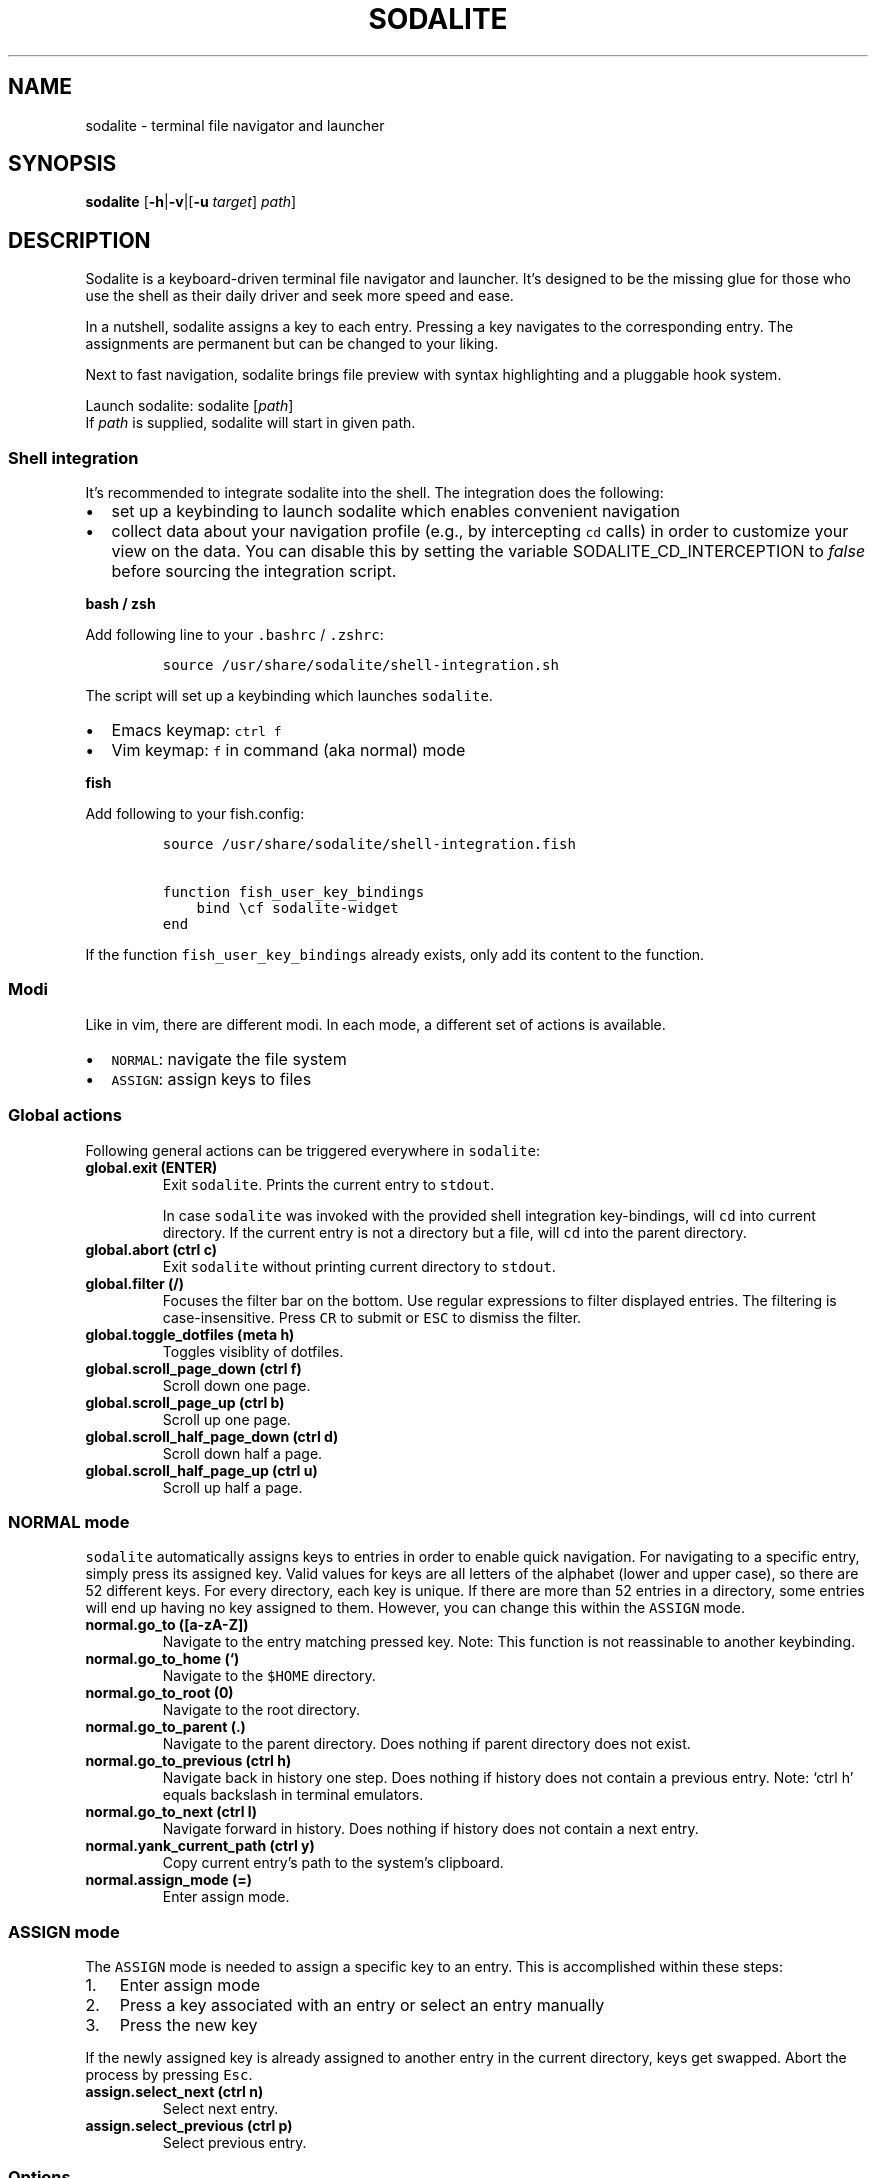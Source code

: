 .\" Automatically generated by Pandoc 2.2.1
.\"
.TH "SODALITE" "1" "" "Version 1.0" "User Commands"
.hy
.SH NAME
.PP
sodalite \- terminal file navigator and launcher
.SH SYNOPSIS
.PP
\f[B]sodalite\f[] [\f[B]\-h\f[]|\f[B]\-v\f[]|[\f[B]\-u\f[]
\f[I]target\f[]] \f[I]path\f[]]
.SH DESCRIPTION
.PP
Sodalite is a keyboard\-driven terminal file navigator and launcher.
It's designed to be the missing glue for those who use the shell as
their daily driver and seek more speed and ease.
.PP
In a nutshell, sodalite assigns a key to each entry.
Pressing a key navigates to the corresponding entry.
The assignments are permanent but can be changed to your liking.
.PP
Next to fast navigation, sodalite brings file preview with syntax
highlighting and a pluggable hook system.
.PP
Launch sodalite: sodalite [\f[I]path\f[]]
.PD 0
.P
.PD
If \f[I]path\f[] is supplied, sodalite will start in given path.
.SS Shell integration
.PP
It's recommended to integrate sodalite into the shell.
The integration does the following:
.IP \[bu] 2
set up a keybinding to launch sodalite which enables convenient
navigation
.IP \[bu] 2
collect data about your navigation profile (e.g., by intercepting
\f[C]cd\f[] calls) in order to customize your view on the data.
You can disable this by setting the variable SODALITE_CD_INTERCEPTION to
\f[I]false\f[] before sourcing the integration script.
.PP
\f[B]bash / zsh\f[]
.PP
Add following line to your \f[C]\&.bashrc\f[] / \f[C]\&.zshrc\f[]:
.IP
.nf
\f[C]
source\ /usr/share/sodalite/shell\-integration.sh
\f[]
.fi
.PP
The script will set up a keybinding which launches \f[C]sodalite\f[].
.IP \[bu] 2
Emacs keymap: \f[C]ctrl\ f\f[]
.IP \[bu] 2
Vim keymap: \f[C]f\f[] in command (aka normal) mode
.PP
\f[B]fish\f[]
.PP
Add following to your fish.config:
.IP
.nf
\f[C]
source\ /usr/share/sodalite/shell\-integration.fish

function\ fish_user_key_bindings
\ \ \ \ bind\ \\cf\ sodalite\-widget
end
\f[]
.fi
.PP
If the function \f[C]fish_user_key_bindings\f[] already exists, only add
its content to the function.
.SS Modi
.PP
Like in vim, there are different modi.
In each mode, a different set of actions is available.
.IP \[bu] 2
\f[C]NORMAL\f[]: navigate the file system
.IP \[bu] 2
\f[C]ASSIGN\f[]: assign keys to files
.SS Global actions
.PP
Following general actions can be triggered everywhere in
\f[C]sodalite\f[]:
.TP
.B \f[B]global.exit (\f[BC]ENTER\f[B])\f[]
Exit \f[C]sodalite\f[].
Prints the current entry to \f[C]stdout\f[].
.RS
.PP
In case \f[C]sodalite\f[] was invoked with the provided shell
integration key\-bindings, will \f[C]cd\f[] into current directory.
If the current entry is not a directory but a file, will \f[C]cd\f[]
into the parent directory.
.RE
.TP
.B \f[B]global.abort (\f[BC]ctrl\ c\f[B])\f[]
Exit \f[C]sodalite\f[] without printing current directory to
\f[C]stdout\f[].
.RS
.RE
.TP
.B \f[B]global.filter (\f[BC]/\f[B])\f[]
Focuses the filter bar on the bottom.
Use regular expressions to filter displayed entries.
The filtering is case\-insensitive.
Press \f[C]CR\f[] to submit or \f[C]ESC\f[] to dismiss the filter.
.RS
.RE
.TP
.B \f[B]global.toggle_dotfiles (\f[BC]meta\ h\f[B])\f[]
Toggles visiblity of dotfiles.
.RS
.RE
.TP
.B \f[B]global.scroll_page_down (\f[BC]ctrl\ f\f[B])\f[]
Scroll down one page.
.RS
.RE
.TP
.B \f[B]global.scroll_page_up (\f[BC]ctrl\ b\f[B])\f[]
Scroll up one page.
.RS
.RE
.TP
.B \f[B]global.scroll_half_page_down (\f[BC]ctrl\ d\f[B])\f[]
Scroll down half a page.
.RS
.RE
.TP
.B \f[B]global.scroll_half_page_up (\f[BC]ctrl\ u\f[B])\f[]
Scroll up half a page.
.RS
.RE
.SS \f[C]NORMAL\f[] mode
.PP
\f[C]sodalite\f[] automatically assigns keys to entries in order to
enable quick navigation.
For navigating to a specific entry, simply press its assigned key.
Valid values for keys are all letters of the alphabet (lower and upper
case), so there are 52 different keys.
For every directory, each key is unique.
If there are more than 52 entries in a directory, some entries will end
up having no key assigned to them.
However, you can change this within the \f[C]ASSIGN\f[] mode.
.TP
.B \f[B]normal.go_to (\f[BC][a\-zA\-Z]\f[B])\f[]
Navigate to the entry matching pressed key.
Note: This function is not reassinable to another keybinding.
.RS
.RE
.TP
.B \f[B]normal.go_to_home (\f[BC]`\f[B])\f[]
Navigate to the \f[C]$HOME\f[] directory.
.RS
.RE
.TP
.B \f[B]normal.go_to_root (\f[BC]0\f[B])\f[]
Navigate to the root directory.
.RS
.RE
.TP
.B \f[B]normal.go_to_parent (\f[BC]\&.\f[B])\f[]
Navigate to the parent directory.
Does nothing if parent directory does not exist.
.RS
.RE
.TP
.B \f[B]normal.go_to_previous (\f[BC]ctrl\ h\f[B])\f[]
Navigate back in history one step.
Does nothing if history does not contain a previous entry.
Note: `ctrl h' equals backslash in terminal emulators.
.RS
.RE
.TP
.B \f[B]normal.go_to_next (\f[BC]ctrl\ l\f[B])\f[]
Navigate forward in history.
Does nothing if history does not contain a next entry.
.RS
.RE
.TP
.B \f[B]normal.yank_current_path (\f[BC]ctrl\ y\f[B])\f[]
Copy current entry's path to the system's clipboard.
.RS
.RE
.TP
.B \f[B]normal.assign_mode (\f[BC]=\f[B])\f[]
Enter assign mode.
.RS
.RE
.SS \f[C]ASSIGN\f[] mode
.PP
The \f[C]ASSIGN\f[] mode is needed to assign a specific key to an entry.
This is accomplished within these steps:
.IP "1." 3
Enter assign mode
.IP "2." 3
Press a key associated with an entry or select an entry manually
.IP "3." 3
Press the new key
.PP
If the newly assigned key is already assigned to another entry in the
current directory, keys get swapped.
Abort the process by pressing \f[C]Esc\f[].
.TP
.B \f[B]assign.select_next (\f[BC]ctrl\ n\f[B])\f[]
Select next entry.
.RS
.RE
.TP
.B \f[B]assign.select_previous (\f[BC]ctrl\ p\f[B])\f[]
Select previous entry.
.RS
.RE
.SS Options
.TP
.B \f[B]\-h, \-\-help\f[]
Prints brief usage information.
.RS
.RE
.TP
.B \f[B]\-v, \-\-version\f[]
Prints the current version number.
.RS
.RE
.TP
.B \f[B]\-u, \-\-update\-access \f[BI]target\f[B]\f[]
Simulates navigation to \f[I]target\f[] (a relative or absolute path to
a file or directory) without launching the UI.
However, the database is updated regularly.
Afterwards, quits.
For example:
.RS
.IP
.nf
\f[C]
sodalite\ \-u\ .local/share/sodalite\ $HOME
\f[]
.fi
.PP
will store an access for each $HOME/.local, $HOME/.local/share and
$HOME/.local/share/sodalite.
.PP
The purpose of this mode is to affect the entry ranking in a
programmatical way.
E.g., it is used in the shell integration where calls to \f[I]cd\f[] are
intercepted in order to gather information about the user's navigational
preferences.
.RE
.SH Configuration
.PP
Upon startup, \f[C]sodalite\f[] looks in following places for its
configuration:
.IP "1." 3
\f[C]$XDG_CONFIG_HOME/sodalite/sodalite.yml\f[] (user specific
configuration).
If \f[C]$XDG_CONFIG_HOME\f[] is not set, falls back to
\f[C]$HOME/.config/sodalite/sodalite.yml\f[]
.IP "2." 3
\f[C]/etc/sodalite.yml\f[] (system\-wide configuration)
.PP
The configuration is written in
YAML (https://learnxinyminutes.com/docs/yaml/).
.SS Example configuration
.IP
.nf
\f[C]
hooks:
\ \ general:
\ \ dir:
\ \ plain_text:
\ \ \ \ "e":
\ \ \ \ \ \ action:\ \[aq]./"$entry"\[aq]
\ \ \ \ \ \ label:\ "execute"
\ \ \ \ "o":
\ \ \ \ \ \ action:\ \[aq]vim\ "$entry"\[aq]
\ \ \ \ \ \ label:\ "open\ with\ vim"
\ \ custom:
\ \ \ \ image:
\ \ \ \ \ \ extensions:\ [png,\ jpg,\ bmp]
\ \ \ \ \ \ hooks:
\ \ \ \ \ \ \ \ "o":
\ \ \ \ \ \ \ \ \ \ action:\ \[aq]feh\ "$entry"\[aq]
\ \ \ \ \ \ \ \ \ \ label:\ "open\ with\ feh"
\f[]
.fi
.PP
\f[B]Customizing the default keymap\f[]
.RS
.PP
This feature is \f[B]not yet implemented\f[].
.RE
.IP
.nf
\f[C]
keymap:
\ \ <keybinding>:\ <built\-in>
\f[]
.fi
.PP
If \f[I]built\-in\f[] matches the name of a built\-in action, given
\f[I]keybinding\f[] is bound to this action (instead of its default
binding).
.TP
.B \f[B]keybinding\f[]:
(String, required) The keybinding which is used to trigger the action.
Use \f[C]ctrl\ a\f[] and \f[C]meta\ a\f[] to define the keys
\f[C]Control\ a\f[] and \f[C]Meta\ a\f[].
Other special keys: \f[C]esc\f[], \f[C]enter\f[], \f[C]f1\f[]
.RS
.RE
.TP
.B \f[B]built\-in\f[]
(String, required) The name of a built\-in function (e.g.,
\f[C]normal.go_to_home\f[]).
.RS
.RE
.SS Action hooks
.PP
It is possible to setup keybindings to trigger custom actions.
Note that keybindings defined in the configuration file will take
precedence over the default keymap.
.PP
\f[B]Extended notation:\f[]
.IP
.nf
\f[C]
<keybinding>:
\ \ action:\ <action>
\ \ label:\ <label>
\f[]
.fi
.PP
\f[B]Short notation:\f[]
.IP
.nf
\f[C]
<keybinding>:\ <action>
\f[]
.fi
.TP
.B \f[B]action\f[]
(String, required) The action which is triggered by given keybinding.
\f[I]action\f[] is interpreted as a shell command and executed within a
subshell.
Use the variable \f[C]$entry\f[] to reference the current entry.
If given string ends with \f[C]#q\f[], \f[C]sodalite\f[] will exit after
command execution.
.RS
.RE
.TP
.B \f[B]label\f[]
(String, optional) Is used to represent the hook in the UI.
Should be short and concise.
If omitted, the hook will not be displayed in the UI.
.RS
.RE
.TP
.B \f[B]keybinding\f[]
(String, required) The keybinding which is used to trigger the action.
Use \f[C]ctrl\ a\f[] and \f[C]meta\ a\f[] to define the keys
\f[C]Control\ a\f[] and \f[C]Meta\ a\f[].
Other special keys: \f[C]esc\f[], \f[C]enter\f[], \f[C]f1\f[]
.RS
.RE
.PP
The \f[B]hooks\f[] declaration works like this:
.IP
.nf
\f[C]
hooks:
\ \ dir:
\ \ \ \ <hook>
\ \ \ \ ...
\ \ file:
\ \ \ \ <hook>
\ \ \ \ ...
\ \ plain_text:
\ \ \ \ <hook>
\ \ \ \ ...
\ \ executable:
\ \ \ \ <hook>
\ \ \ \ ...
\ \ custom:
\ \ \ \ <name>:
\ \ \ \ \ \ extensions:\ [<extension>,\ ...]
\ \ \ \ \ \ hooks:
\ \ \ \ \ \ \ \ <hook>
\ \ \ \ \ \ \ \ ...
\ \ \ \ \ \ ...
\ \ \ \ \ \ \ \ \ \ \ \ 
\f[]
.fi
.TP
.B \f[B]dir\f[]
(optional) Declared hooks within this map are available whenever the
current entry is a directory.
.RS
.RE
.TP
.B \f[B]file\f[]
(optional) Declared hooks within this map are available whenever the
current entry is a file.
.RS
.RE
.TP
.B \f[B]plain_text\f[]
(optional) Declared hooks within this map are available whenever the
current entry is a plain text file.
.RS
.RE
.TP
.B \f[B]executable\f[]
(optional) Declared hooks within this map are available whenever the
current entry is executable.
.RS
.RE
.TP
.B \f[B]custom\f[]
(optional) Declare one or more custom hooks and attach them to one or
multiple extensions, and repeat this if you want.
This makes the hooks available whenever the current entry has one of its
attached extension.
.RS
.RE
.SH FILES
.TP
.B \f[I]$XDG_CONFIG_HOME/sodalite/sodalite.conf\f[]
Per\-user default configuration file.
If \f[C]$XDG_CONFIG_HOME\f[] is not set, uses \f[C]$HOME/.config\f[]
instead.
If file does not exist, fall back to global config file.
.RS
.RE
.TP
.B \f[I]/etc/sodalite.conf\f[]
Global default configuration file.
If file does not exists, fall back to example config file.
.RS
.RE
.TP
.B \f[B]/usr/share/sodalite/sodalite.conf\f[]
Example config file.
.RS
.RE
.TP
.B \f[I]$XDG_DATA_HOME/sodalite/db.sqlite\f[]
Database of sodalite.
If \f[C]$XDG_DATA_HOME\f[] is not set, uses \f[C]$HOME/.local/share\f[].
.RS
.RE
.SH BUGS
.PP
Please report at https://github.com/hnicke/sodalite/issues.
.SH AUTHOR
.PP
Heiko Nickerl <dev(at)heiko\-nickerl.com>
